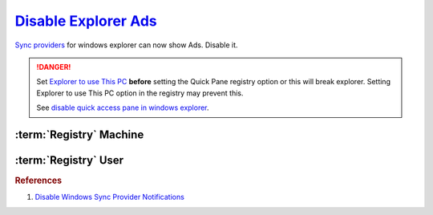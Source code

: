 .. _w10-1903-disable-explorer-ads:

`Disable Explorer Ads`_
#######################
`Sync providers`_ for windows explorer can now show Ads. Disable it.

.. danger::
  Set `Explorer to use This PC`_ **before** setting the Quick Pane registry
  option or this will break explorer. Setting Explorer to use This PC option in
  the registry may prevent this.

  .. ggui:: Set explorer to use this pc
    :key_title: ⌘ + e -->
                File -->
                Change folder and search options -->
                General
    :option:    Open File Explorer to
    :setting:   This PC
    :no_section:
    :no_launch:

  See `disable quick access pane in windows explorer`_.

:term:`Registry` Machine
*************************
.. wregedit:: Set Explorer to use `This PC via Registry`_
  :key_title: HKEY_LOCAL_MACHINE\SOFTWARE\Microsoft\Windows\CurrentVersion\Explorer\Advanced
  :names:     LaunchTo
  :types:     DWORD
  :data:      1
  :no_section:

.. wregedit:: Disable Quick Access Pane via Registry
  :key_title: HKEY_LOCAL_MACHINE\SOFTWARE\Microsoft\Windows\CurrentVersion\
              Explorer
  :names:     HubMode
  :types:     DWORD
  :data:      1
  :no_section:
  :no_launch:

.. wregedit:: Disable sync provider notifications via Registry
  :key_title: HKEY_LOCAL_MACHINE\SOFTWARE\Microsoft\Windows\CurrentVersion\Explorer\Advanced
  :names:     ShowSyncProviderNotifications
  :types:     DWORD
  :data:      0
  :no_section:
  :no_launch:

    .. note::
      Typically done via explorer:

      :cmdmenu:`⌘ + e --> view --> options --> view`

         * ☐ show sync provider notifications.

:term:`Registry` User
*********************
.. wregedit:: Disable sync provider notifications for user via Registry
  :key_title: HKEY_CURRENT_USER\SOFTWARE\Microsoft\Windows\CurrentVersion\Explorer\Advanced
  :names:     ShowSyncProviderNotifications
  :types:     DWORD
  :data:      0
  :no_section:
  :no_launch:

.. rubric:: References

#. `Disable Windows Sync Provider Notifications <https://winaero.com/disable-notifications-in-file-explorer-in-windows-10-sync-provider-notifications/>`_

.. _This PC via Registry: https://social.technet.microsoft.com/Forums/en-US/dc89a8e3-9f97-438a-bc2a-ccde6b443549/explorer-quick-access-how-to-set-via-group-policy-but-how-to-stop-users-from-tampering-with?forum=win10itprogeneral
.. _Sync providers: https://www.extremetech.com/computing/245553-microsoft-now-puts-ads-windows-file-explorer
.. _Explorer to use This PC: https://www.maketecheasier.com/remove-quick-access-file-explorer/
.. _disable quick access pane in windows explorer: https://www.winhelponline.com/blog/remove-quick-access-other-shell-folders-file-explorer/
